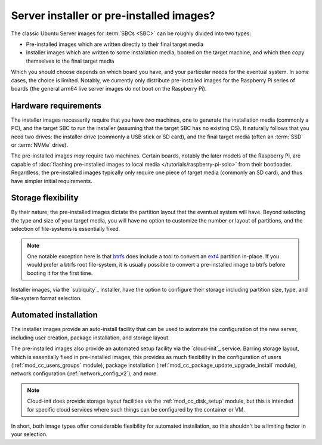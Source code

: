 =========================================
Server installer or pre-installed images?
=========================================

The classic Ubuntu Server images for :term:`SBCs <SBC>` can be roughly divided
into two types:

* Pre-installed images which are written directly to their final target media

* Installer images which are written to some installation media, booted on the
  target machine, and which then copy themselves to the final target media

Which you should choose depends on which board you have, and your particular
needs for the eventual system. In some cases, the choice is limited. Notably,
we currently only distribute pre-installed images for the Raspberry Pi series
of boards (the general arm64 live server images do not boot on the Raspberry
Pi).


Hardware requirements
=====================

The installer images necessarily require that you have *two* machines, one to
generate the installation media (commonly a PC), and the target SBC to run the
installer (assuming that the target SBC has no existing OS). It naturally
follows that you need two drives: the installer drive (commonly a USB stick or
SD card), and the final target media (often an :term:`SSD` or :term:`NVMe`
drive).

The pre-installed images *may* require two machines. Certain boards, notably
the later models of the Raspberry Pi, are capable of :doc:`flashing
pre-installed images to local media </tutorials/raspberry-pi-solo>` from their
bootloader. Regardless, the pre-installed images typically only require one
piece of target media (commonly an SD card), and thus have simpler initial
requirements.


Storage flexibility
===================

By their nature, the pre-installed images dictate the partition layout that the
eventual system will have. Beyond selecting the type and size of your target
media, you will have no option to customize the number or layout of partitions,
and the selection of file-systems is essentially fixed.

.. note::

    One notable exception here is that `btrfs`_ does include a tool to convert
    an `ext4`_ partition in-place. If you would prefer a btrfs root
    file-system, it is usually possible to convert a pre-installed image to
    btrfs before booting it for the first time.

Installer images, via the `subiquity`_ installer, have the option to configure
their storage including partition size, type, and file-system format selection.


Automated installation
======================

The installer images provide an auto-install facility that can be used to
automate the configuration of the new server, including user creation, package
installation, and storage layout.

The pre-installed images also provide an automated setup facility via the
`cloud-init`_ service. Barring storage layout, which is essentially fixed in
pre-installed images, this provides as much flexibility in the configuration of
users (:ref:`mod_cc_users_groups` module), package installation
(:ref:`mod_cc_package_update_upgrade_install` module), network configuration
(:ref:`network_config_v2`), and more.

.. note::

    Cloud-init does provide storage layout facilities via the
    :ref:`mod_cc_disk_setup` module, but this is intended for specific cloud
    services where such things can be configured by the container or VM.

In short, both image types offer considerable flexibility for automated
installation, so this shouldn't be a limiting factor in your selection.


.. _btrfs: https://en.wikipedia.org/wiki/Btrfs
.. _ext4: https://en.wikipedia.org/wiki/Ext4
